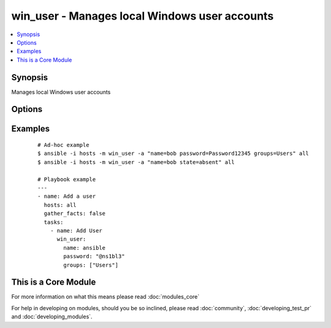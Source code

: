 .. _win_user:


win_user - Manages local Windows user accounts
++++++++++++++++++++++++++++++++++++++++++++++

.. versionadded:: 1.7


.. contents::
   :local:
   :depth: 1


Synopsis
--------

Manages local Windows user accounts




Options
-------

.. raw:: html

    <table border=1 cellpadding=4>
    <tr>
    <th class="head">parameter</th>
    <th class="head">required</th>
    <th class="head">default</th>
    <th class="head">choices</th>
    <th class="head">comments</th>
    </tr>
            <tr>
    <td>account_disabled<br/><div style="font-size: small;"> (added in 1.9)</div></td>
    <td>no</td>
    <td></td>
        <td><ul><li>yes</li><li>no</li></ul></td>
        <td><div><code>yes</code> will disable the user account.  <code>no</code> will clear the disabled flag.</div></td></tr>
            <tr>
    <td>account_locked<br/><div style="font-size: small;"> (added in 1.9)</div></td>
    <td>no</td>
    <td></td>
        <td><ul><li>no</li></ul></td>
        <td><div><code>no</code> will unlock the user account if locked.</div></td></tr>
            <tr>
    <td>description<br/><div style="font-size: small;"> (added in 1.9)</div></td>
    <td>no</td>
    <td></td>
        <td><ul></ul></td>
        <td><div>Description of the user</div></td></tr>
            <tr>
    <td>fullname<br/><div style="font-size: small;"> (added in 1.9)</div></td>
    <td>no</td>
    <td></td>
        <td><ul></ul></td>
        <td><div>Full name of the user</div></td></tr>
            <tr>
    <td>groups<br/><div style="font-size: small;"> (added in 1.9)</div></td>
    <td>no</td>
    <td></td>
        <td><ul></ul></td>
        <td><div>Adds or removes the user from this comma-separated lis of groups, depending on the value of <em>groups_action</em>. When <em>groups_action</em> is <code>replace</code> and <em>groups</em> is set to the empty string ('groups='), the user is removed from all groups.</div></td></tr>
            <tr>
    <td>groups_action<br/><div style="font-size: small;"> (added in 1.9)</div></td>
    <td>no</td>
    <td>replace</td>
        <td><ul><li>replace</li><li>add</li><li>remove</li></ul></td>
        <td><div>If <code>replace</code>, the user is added as a member of each group in <em>groups</em> and removed from any other groups.  If <code>add</code>, the user is added to each group in <em>groups</em> where not already a member.  If <code>remove</code>, the user is removed from each group in <em>groups</em>.</div></td></tr>
            <tr>
    <td>name<br/><div style="font-size: small;"></div></td>
    <td>yes</td>
    <td></td>
        <td><ul></ul></td>
        <td><div>Name of the user to create, remove or modify.</div></td></tr>
            <tr>
    <td>password<br/><div style="font-size: small;"></div></td>
    <td>no</td>
    <td></td>
        <td><ul></ul></td>
        <td><div>Optionally set the user's password to this (plain text) value.</div></td></tr>
            <tr>
    <td>password_expired<br/><div style="font-size: small;"> (added in 1.9)</div></td>
    <td>no</td>
    <td></td>
        <td><ul><li>yes</li><li>no</li></ul></td>
        <td><div><code>yes</code> will require the user to change their password at next login. <code>no</code> will clear the expired password flag.</div></td></tr>
            <tr>
    <td>password_never_expires<br/><div style="font-size: small;"> (added in 1.9)</div></td>
    <td>no</td>
    <td></td>
        <td><ul><li>yes</li><li>no</li></ul></td>
        <td><div><code>yes</code> will set the password to never expire.  <code>no</code> will allow the password to expire.</div></td></tr>
            <tr>
    <td>state<br/><div style="font-size: small;"></div></td>
    <td>no</td>
    <td>present</td>
        <td><ul><li>present</li><li>absent</li><li>query</li></ul></td>
        <td><div>When <code>present</code>, creates or updates the user account.  When <code>absent</code>, removes the user account if it exists.  When <code>query</code> (new in 1.9), retrieves the user account details without making any changes.</div></td></tr>
            <tr>
    <td>update_password<br/><div style="font-size: small;"> (added in 1.9)</div></td>
    <td>no</td>
    <td>always</td>
        <td><ul><li>always</li><li>on_create</li></ul></td>
        <td><div><code>always</code> will update passwords if they differ.  <code>on_create</code> will only set the password for newly created users.</div></td></tr>
            <tr>
    <td>user_cannot_change_password<br/><div style="font-size: small;"> (added in 1.9)</div></td>
    <td>no</td>
    <td></td>
        <td><ul><li>yes</li><li>no</li></ul></td>
        <td><div><code>yes</code> will prevent the user from changing their password.  <code>no</code> will allow the user to change their password.</div></td></tr>
        </table>
    </br>



Examples
--------

 ::

    # Ad-hoc example
    $ ansible -i hosts -m win_user -a "name=bob password=Password12345 groups=Users" all
    $ ansible -i hosts -m win_user -a "name=bob state=absent" all
    
    # Playbook example
    ---
    - name: Add a user
      hosts: all
      gather_facts: false
      tasks:
        - name: Add User
          win_user:
            name: ansible
            password: "@ns1bl3"
            groups: ["Users"]




    
This is a Core Module
---------------------

For more information on what this means please read :doc:`modules_core`

    
For help in developing on modules, should you be so inclined, please read :doc:`community`, :doc:`developing_test_pr` and :doc:`developing_modules`.

